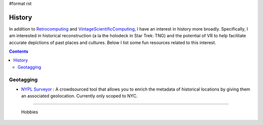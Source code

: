 #format rst

History
=======

In addition to Retrocomputing_ and VintageScientificComputing_, I have an interest in history more broadly.  Specifically, I am interested in historical reconstruction (a la the holodeck in Star Trek: TNG) and the potential of VR to help facilitate accurate depictions of past places and cultures.  Below I list some fun resources related to this interest.

.. contents:: :depth: 2

Geotagging
----------

* `NYPL Surveyor`_ : A crowdsourced tool that allows you to enrich the metadata of historical locations by giving them an associated geolocation.  Currently only scoped to NYC.

-------------------------

 Hobbies

.. ############################################################################

.. _Retrocomputing: ../Retrocomputing

.. _VintageScientificComputing: ../VintageScientificComputing

.. _NYPL Surveyor: http://spacetime.nypl.org/surveyor

